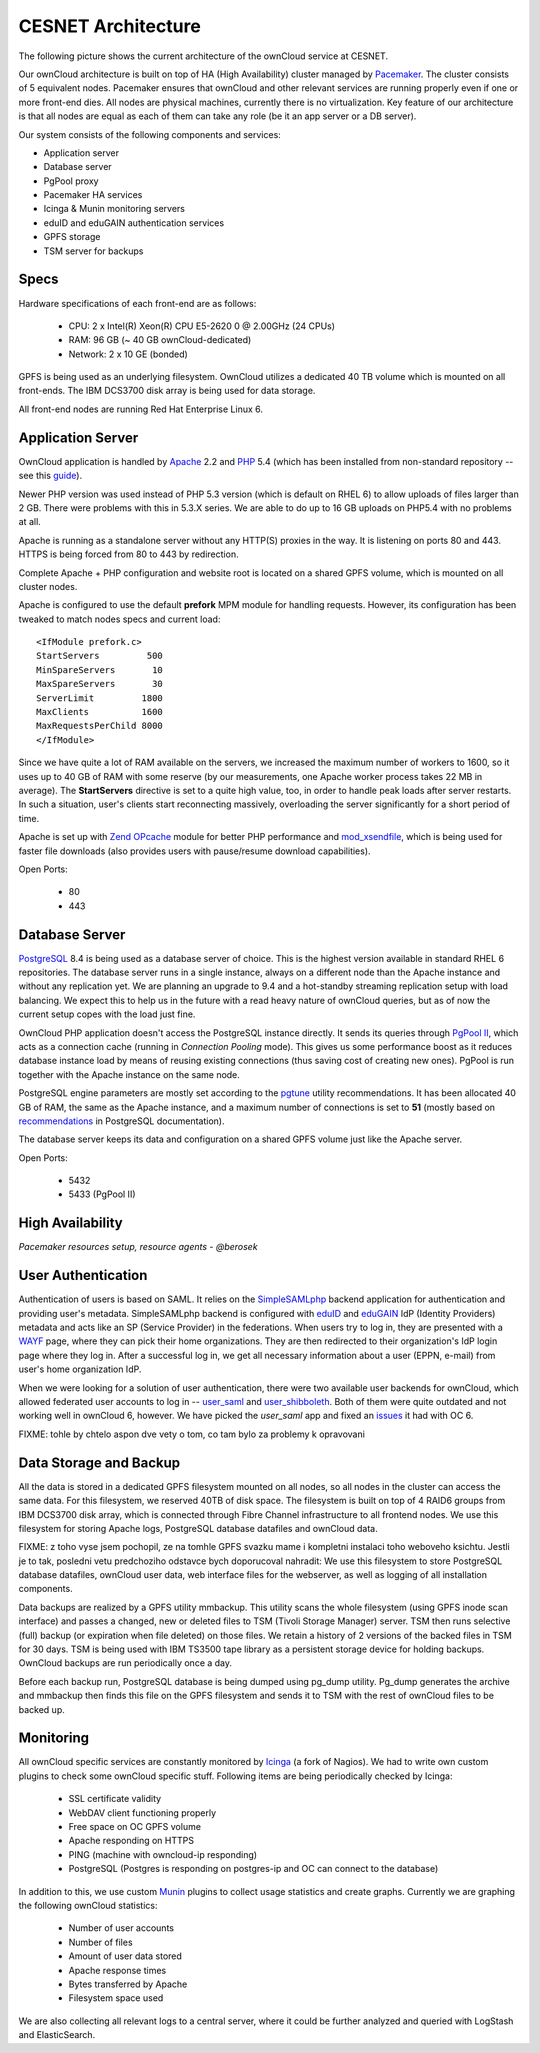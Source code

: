 CESNET Architecture
===================

The following picture shows the current architecture of the
ownCloud service at CESNET.

.. image:: images/architecture/CesnetOcArchitecture1.0.png

Our ownCloud architecture is built on top of HA (High Availability) cluster
managed by Pacemaker_. The cluster consists of 5 equivalent nodes.
Pacemaker ensures that ownCloud and other relevant services are running
properly even if one or more front-end dies. All nodes are physical machines,
currently there is no virtualization. Key feature of our architecture
is that all nodes are equal as each of them can take any role (be it an app server or a DB server).

Our system consists of the following components and services:

* Application server
* Database server
* PgPool proxy
* Pacemaker HA services
* Icinga & Munin monitoring servers
* eduID and eduGAIN authentication services
* GPFS storage
* TSM server for backups

Specs
------

Hardware specifications of each front-end are as follows:

  * CPU: 2 x Intel(R) Xeon(R) CPU E5-2620 0 @ 2.00GHz (24 CPUs)
  * RAM: 96 GB (~ 40 GB ownCloud-dedicated)
  * Network: 2 x 10 GE (bonded)

GPFS is being used as an underlying filesystem. OwnCloud utilizes a dedicated
40 TB volume which is mounted on all front-ends. The IBM DCS3700 disk array
is being used for data storage.

All front-end nodes are running Red Hat Enterprise Linux 6.

Application Server
------------------

OwnCloud application is handled by Apache_ 2.2 and PHP_ 5.4
(which has been installed from non-standard repository -- see this guide_).

Newer PHP version was used instead of PHP 5.3 version (which is default on RHEL 6) to allow
uploads of files larger than 2 GB. There were problems with this in 5.3.X series.
We are able to do up to 16 GB uploads on PHP5.4 with no problems at all.

Apache is running as a standalone server without any HTTP(S) proxies in the way. It is
listening on ports 80 and 443. HTTPS is being forced from 80 to 443 by
redirection.

Complete Apache + PHP configuration and website root is located on a shared GPFS volume,
which is mounted on all cluster nodes.

Apache is configured to use the default **prefork** MPM module for handling requests.
However, its configuration has been tweaked to match nodes specs and current load::
        <IfModule prefork.c>
        StartServers         500
        MinSpareServers       10
        MaxSpareServers       30
        ServerLimit         1800
        MaxClients          1600
        MaxRequestsPerChild 8000
        </IfModule>

Since we have quite a lot of RAM available on the servers, we increased the maximum number of workers
to 1600, so it uses up to 40 GB of RAM with some reserve (by our measurements, one Apache
worker process takes 22 MB in average).
The **StartServers** directive is set to a quite high value, too, in order
to handle peak loads after server restarts. In such a situation,
user's clients start reconnecting massively, overloading the server significantly for
a short period of time.

Apache is set up with `Zend OPcache`_ module for better PHP performance and `mod_xsendfile`_, which is being used for faster file downloads (also provides users with pause/resume download capabilities).

Open Ports:

  * 80
  * 443

Database Server
---------------

PostgreSQL_ 8.4 is being used as a database server of choice. This is the highest version
available in standard RHEL 6 repositories. The database server runs in a single instance, always on a
different node than the Apache instance and without any replication yet. We are planning
an upgrade to 9.4 and a hot-standby streaming replication setup with load balancing. We expect
this to help us in the future with a read heavy nature of ownCloud queries, but as of now the current setup copes with the load just fine.

OwnCloud PHP application doesn't access the PostgreSQL instance directly. It sends its queries
through `PgPool II`_, which acts as a connection cache (running in *Connection Pooling* mode).
This gives us some performance boost as it reduces database instance load by means of reusing existing connections (thus saving cost of creating new ones). PgPool is run together with the Apache instance on the same node.

PostgreSQL engine parameters are mostly set according to the pgtune_ utility recommendations.
It has been allocated 40 GB of RAM, the same as the Apache instance, and a maximum number of connections is set to **51** (mostly based on recommendations_ in PostgreSQL documentation).

The database server keeps its data and configuration on a shared GPFS volume just like the Apache server.

Open Ports:

  * 5432
  * 5433 (PgPool II)

High Availability
-----------------

*Pacemaker resources setup, resource agents - @berosek*

User Authentication
-------------------

Authentication of users is based on SAML. It relies on the SimpleSAMLphp_ backend application for 
authentication and providing user's metadata. SimpleSAMLphp backend is configured with eduID_ and 
eduGAIN_ IdP (Identity Providers) metadata and acts like an SP (Service Provider) in the federations. 
When users try to log in, they are presented with a WAYF_ page, where they can pick their home 
organizations. They are then redirected to their organization's IdP login page where they log in.
After a successful log in, we get all necessary information about a user (EPPN, e-mail) from user's home organization IdP.

When we were looking for a solution of user authentication, there were two available
user backends for ownCloud, which allowed federated user accounts to log in -- `user_saml`_ and `user_shibboleth`_. Both of them were quite outdated and not working well in ownCloud 6, however.
We have picked the *user_saml* app and fixed an issues_ it had with OC 6.

FIXME: tohle by chtelo aspon dve vety o tom, co tam bylo za problemy k
opravovani

Data Storage and Backup
-----------------------

All the data is stored in a dedicated GPFS filesystem mounted on all nodes, so all
nodes in the cluster can access the same data. For this filesystem, we reserved 40TB of disk
space. The filesystem is built on top of 4 RAID6 groups from IBM DCS3700 disk array, which is connected
through Fibre Channel infrastructure to all frontend nodes. We use this filesystem for storing Apache logs, PostgreSQL database datafiles and ownCloud data.

FIXME: z toho vyse jsem pochopil, ze na tomhle GPFS svazku mame i kompletni
instalaci toho weboveho ksichtu. Jestli je to tak, posledni vetu
predchoziho odstavce bych doporucoval nahradit:
We use this filesystem to store PostgreSQL database datafiles, ownCloud
user data, web interface files for the webserver, as well as logging of all
installation components.

Data backups are realized by a GPFS utility mmbackup. This utility scans the whole filesystem
(using GPFS inode scan interface) and passes a changed, new or deleted files to TSM (Tivoli Storage 
Manager) server. TSM then runs selective (full) backup (or expiration when file deleted) on those files. We retain a history of 2 versions of the backed files in TSM for 30 days. TSM is being used with IBM TS3500 tape library as a persistent storage device for holding backups. OwnCloud backups are run periodically once a day.

Before each backup run, PostgreSQL database is being dumped using pg_dump utility.
Pg_dump generates the archive and mmbackup then finds this file on the GPFS filesystem
and sends it to TSM with the rest of ownCloud files to be backed up.

Monitoring
----------

All ownCloud specific services are constantly monitored by Icinga_ (a fork of Nagios).
We had to write own custom plugins to check some ownCloud specific stuff.
Following items are being periodically checked by Icinga:

  * SSL certificate validity
  * WebDAV client functioning properly
  * Free space on OC GPFS volume
  * Apache responding on HTTPS
  * PING (machine with owncloud-ip responding)
  * PostgreSQL (Postgres is responding on postgres-ip and OC can connect to the database)

In addition to this, we use custom Munin_  plugins to collect usage statistics
and create graphs. Currently we are graphing the following ownCloud statistics:

  * Number of user accounts
  * Number of files
  * Amount of user data stored
  * Apache response times
  * Bytes transferred by Apache
  * Filesystem space used

We are also collecting all relevant logs to a central server, where it could be
further analyzed and queried with LogStash and ElasticSearch.

.. links
.. _Pacemaker: http://clusterlabs.org/quickstart-redhat.html
.. _Apache: https://httpd.apache.org/
.. _PHP: http://www.php.net/
.. _guide: http://developerblog.redhat.com/2013/08/01/php-5-4-on-rhel-6-using-rhscl/
.. _`Zend OPcache`: http://pecl.php.net/package/ZendOpcache
.. _`mod_xsendfile`: https://tn123.org/mod_xsendfile/
.. _PostgreSQL: http://www.postgresql.org/
.. _`PgPool II`: http://www.pgpool.net/mediawiki/index.php/Main_Page
.. _pgtune: http://pgtune.leopard.in.ua/
.. _recommendations: http://wiki.postgresql.org/wiki/Number_Of_Database_Connections#How_to_Find_the_Optimal_Database_Connection_Pool_Size
.. _SimpleSAMLphp: https://simplesamlphp.org/
.. _eduId: http://eduid.cz/
.. _eduGAIN: http://www.geant.net/service/eduGAIN/Pages/home.aspx
.. _`user_saml`: https://github.com/owncloud/apps/tree/master/user_saml
.. _`user_shibboleth`: https://github.com/AndreasErgenzinger/user_shibboleth
.. _WAYF: https://www.eduid.cz/en/tech/wayf
.. _Icinga: https://www.icinga.org/
.. _Munin: http://munin-monitoring.org/
.. _issues: https://github.com/owncloud/apps/pull/1681
